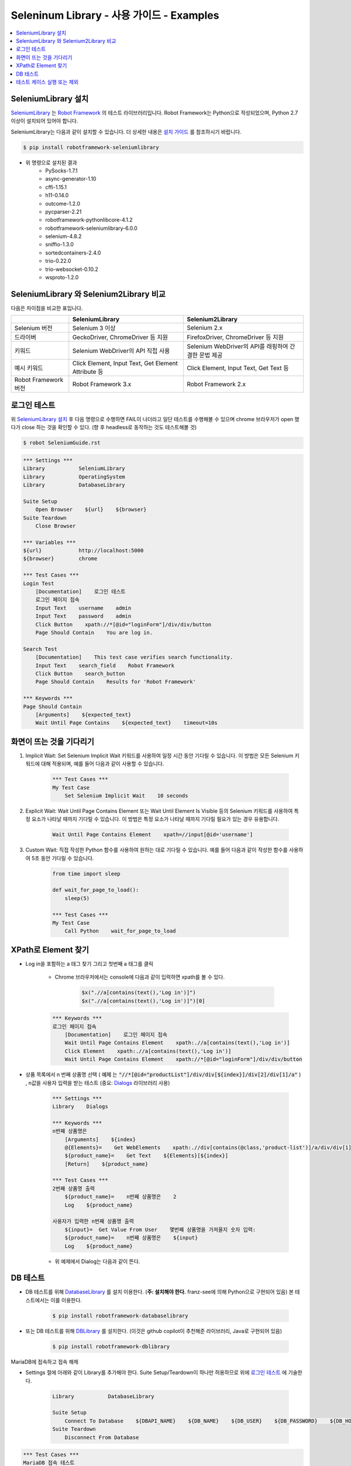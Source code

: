 .. default-role:: code

============================================
  Seleninum Library - 사용 가이드 - Examples
============================================

.. contents::
   :local:
   :depth: 2

SeleniumLibrary 설치
---------------------

`SeleniumLibrary`_ 는 `Robot Framework`_ 의 테스트 라이브러리입니다.
Robot Framework는 Python으로 작성되었으며, Python 2.7 이상이 설치되어 있어야 합니다.

SeleniumLibrary는 다음과 같이 설치할 수 있습니다.
더 상세한 내용은 `설치 가이드`_ 를 참조하시기 바랍니다.

.. code:: bash

    $ pip install robotframework-seleniumlibrary

* 위 명령으로 설치된 결과
    - PySocks-1.7.1
    - async-generator-1.10
    - cffi-1.15.1
    - h11-0.14.0
    - outcome-1.2.0
    - pycparser-2.21
    - robotframework-pythonlibcore-4.1.2
    - robotframework-seleniumlibrary-6.0.0
    - selenium-4.8.2
    - sniffio-1.3.0
    - sortedcontainers-2.4.0
    - trio-0.22.0
    - trio-websocket-0.10.2
    - wsproto-1.2.0

.. _Robot Framework: http://robotframework.org
.. _SeleniumLibrary: https://github.com/robotframework/SeleniumLibrary
.. _설치 가이드: https://github.com/robotframework/SeleniumLibrary#installation


SeleniumLibrary 와 Selenium2Library 비교
------------------------------------------

다음은 차이점을 비교한 표입니다.

+----------------------+-----------------------------------------------------+------------------------------------------------------+
|                      | SeleniumLibrary                                     | Selenium2Library                                     |
+======================+=====================================================+======================================================+
| Selenium 버전        | Selenium 3 이상                                     | Selenium 2.x                                         |
+----------------------+-----------------------------------------------------+------------------------------------------------------+
| 드라이버             | GeckoDriver, ChromeDriver 등 지원                   | FirefoxDriver, ChromeDriver 등 지원                  |
+----------------------+-----------------------------------------------------+------------------------------------------------------+
| 키워드               | Selenium WebDriver의 API 직접 사용                  | Selenium WebDriver의 API를 래핑하여 간결한 문법 제공 |
+----------------------+-----------------------------------------------------+------------------------------------------------------+
| 예시 키워드          | Click Element, Input Text, Get Element Attribute 등 | Click Element, Input Text, Get Text 등               |
+----------------------+-----------------------------------------------------+------------------------------------------------------+
| Robot Framework 버전 | Robot Framework 3.x                                 | Robot Framework 2.x                                  |
+----------------------+-----------------------------------------------------+------------------------------------------------------+

로그인 테스트
-------------

위 `SeleniumLibrary 설치`_ 후 다음 명령으로 수행하면 FAIL이 나더라고 일단 테스트를 수행해볼 수 있으며
chrome 브라우저가 open 했다가 close 하는 것을 확인할 수 있다. (향 후 headless로 동작하는 것도 테스트해볼 것)

.. code:: bash

    $ robot SeleniumGuide.rst

.. code:: robotframework

    *** Settings ***
    Library           SeleniumLibrary
    Library           OperatingSystem
    Library           DatabaseLibrary
    
    Suite Setup
        Open Browser    ${url}    ${browser}
    Suite Teardown
        Close Browser
   
    *** Variables ***
    ${url}            http://localhost:5000
    ${browser}        chrome
    
    *** Test Cases ***
    Login Test
        [Documentation]    로그인 테스트
        로그인 페이지 접속
        Input Text    username    admin
        Input Text    password    admin
        Click Button    xpath://*[@id="loginForm"]/div/div/button
        Page Should Contain    You are log in.
    
    Search Test
        [Documentation]    This test case verifies search functionality.
        Input Text    search_field    Robot Framework
        Click Button    search_button
        Page Should Contain    Results for 'Robot Framework'
    
    *** Keywords ***
    Page Should Contain
        [Arguments]    ${expected_text}
        Wait Until Page Contains    ${expected_text}    timeout=10s

화면이 뜨는 것을 기다리기
--------------------------

1. Implicit Wait:
   Set Selenium Implicit Wait 키워드를 사용하여 일정 시간 동안 기다릴 수 있습니다.
   이 방법은 모든 Selenium 키워드에 대해 적용되며, 예를 들어 다음과 같이 사용할 수 있습니다.

    .. code:: robotframework
    
        *** Test Cases ***
        My Test Case
            Set Selenium Implicit Wait    10 seconds

2. Explicit Wait:
   Wait Until Page Contains Element 또는 Wait Until Element Is Visible 등의
   Selenium 키워드를 사용하여 특정 요소가 나타날 때까지 기다릴 수 있습니다.
   이 방법은 특정 요소가 나타날 때까지 기다릴 필요가 있는 경우 유용합니다.

    .. code:: robotframework
    
        Wait Until Page Contains Element    xpath=//input[@id='username']

3. Custom Wait:
   직접 작성한 Python 함수를 사용하여 원하는 대로 기다릴 수 있습니다.
   예를 들어 다음과 같이 작성한 함수를 사용하여 5초 동안 기다릴 수 있습니다.

    .. code:: robotframework
    
        from time import sleep
        
        def wait_for_page_to_load():
            sleep(5)
            
        *** Test Cases ***
        My Test Case
            Call Python    wait_for_page_to_load

XPath로 Element 찾기
---------------------

- Log in을 포함하는 a 태그 찾기 그리고 첫번째 a 태그를 클릭

    - Chrome 브라우저에서는 console에 다음과 같이 입력하면 xpath를 볼 수 있다.

        .. code:: javascript
        
            $x(".//a[contains(text(),'Log in')]")
            $x(".//a[contains(text(),'Log in')]")[0]


    .. code:: robotframework

        *** Keywords ***
        로그인 페이지 접속
            [Documentation]    로그인 페이지 접속
            Wait Until Page Contains Element    xpath:.//a[contains(text(),'Log in')]
            Click Element    xpath:.//a[contains(text(),'Log in')]
            Wait Until Page Contains Element    xpath://*[@id="loginForm"]/div/div/button

- 상품 목록에서 n 번째 상품명 선택
  ( `예제` 는 `"//*[@id="productList"]/div/div[${index}]/div[2]/div[1]/a"` )
  , n값을 사용자 입력을 받는 테스트 (중요: `Dialogs`_ 라이브러리 사용)

    .. code:: robotframework

        *** Settings ***
        Library    Dialogs

        *** Keywords ***
        n번째 상품명은
            [Arguments]    ${index}
            @{Elements}=    Get WebElements    xpath:.//div[contains(@class,'product-list')]/a/div/div[1]/span
            ${product_name}=    Get Text    ${Elements}[${index}]
            [Return]    ${product_name}

        *** Test Cases ***
        2번째 상품명 출력
            ${product_name}=    n번째 상품명은    2
            Log    ${product_name}

        사용자가 입력한 n번째 상품명 출력
            ${input}=  Get Value From User    몇번째 상품명을 가져올지 숫자 입력:
            ${product_name}=    n번째 상품명은    ${input}
            Log    ${product_name}

    - 위 예제에서 Dialog는 다음과 같이 뜬다.

        .. image:: ./Dialogs.png
            :width: 220px
            :align: center

.. _Dialogs: https://robotframework.org/robotframework/latest/libraries/Dialogs.html#Get%20Value%20From%20User

DB 테스트
---------

- DB 테스트를 위해 `DatabaseLibrary`_ 를 설치 이용한다. (**주: 설치해야 한다.** franz-see에 의해 Python으로 구현되어 있음)
  본 테스트에서는 이를 이용한다.

    .. code:: bash
        
            $ pip install robotframework-databaselibrary

- 또는 DB 테스트를 위해 `DBLibrary`_ 를 설치한다.
  (이것은 github copilot이 추천해준 라이브러리, Java로 구현되어 있음)

    .. code:: bash
    
        $ pip install robotframework-dblibrary

MariaDB에 접속하고 접속 해제

- Settings 절에 아래와 같이 Library를 추가해야 한다.
  Suite Setup/Teardown이 하나만 허용하므로 위에 `로그인 테스트`_ 에 기술한다.

    .. code:: text
    
        Library           DatabaseLibrary
        
        Suite Setup
            Connect To Database    ${DBAPI_NAME}    ${DB_NAME}    ${DB_USER}    ${DB_PASSWORD}    ${DB_HOST}    ${DB_PORT}
        Suite Teardown
            Disconnect From Database

.. code:: robotframework

    *** Test Cases ***
    MariaDB 접속 테스트
        [Documentation]    MariaDB 접속 테스트
        Connect To Database    ${DBAPI_NAME}    ${DB_NAME}    ${DB_USER}    ${DB_PASSWORD}    ${DB_HOST}    ${DB_PORT}
        ${result}=    Query    SELECT 1
        Log Many    ${result}
        Disconnect From Database

    *** Variables ***
    ${DBAPI_NAME}       pymysql
    ${DBAPI_MODULE}     pymysql
    ${DB_NAME}          test
    ${DB_USER}          test
    ${DB_PASSWORD}      test
    ${DB_HOST}          localhost
    ${DB_PORT}          3306
    ${DB_PARAMETERS}


.. _DatabaseLibrary: https://franz-see.github.io/Robotframework-Database-Library/api/0.5/DatabaseLibrary.html
.. _DBLibrary: https://github.com/MarketSquare/robotframework-dblibrary 

테스트 케이스 실행 또는 제외
-----------------------------

- 테스트 케이스 실행

    .. code:: bash
        
        $ robot --test "테스트 케이스 이름" SeleninumGuide.rst
        > robot.exe --test "MariaDB 접속 테스트" .\SeleniumGuide.rst
        > robot.exe --test "MariaDB*" .\SeleniumGuide.rst

- 테스트 케이스 제외

    .. code:: bash
            
        $ robot --exclude "테스트 케이스 이름" SeleninumGuide.rst
        > robot.exe --exclude "MariaDB 접속 테스트" .\SeleniumGuide.rst
